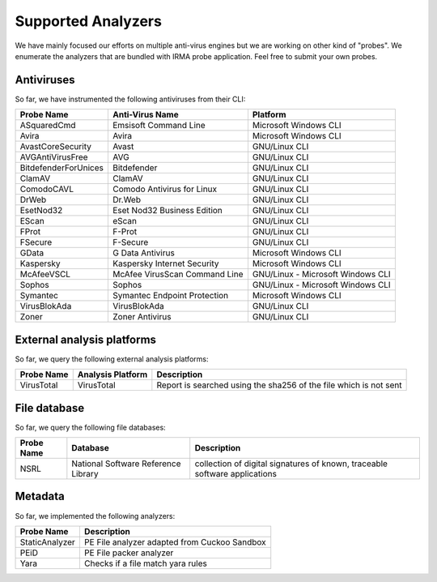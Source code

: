 Supported Analyzers
-------------------

We have mainly focused our efforts on multiple anti-virus engines but we are
working on other kind of "probes". We enumerate the analyzers that are bundled
with IRMA probe application. Feel free to submit your own probes.

Antiviruses
```````````

So far, we have instrumented the following antiviruses from their CLI:


====================== ============================== =================================
Probe Name             Anti-Virus Name                Platform
====================== ============================== =================================
ASquaredCmd            Emsisoft Command Line          Microsoft Windows             CLI
Avira                  Avira                          Microsoft Windows             CLI
AvastCoreSecurity      Avast                          GNU/Linux                     CLI
AVGAntiVirusFree       AVG                            GNU/Linux                     CLI
BitdefenderForUnices   Bitdefender                    GNU/Linux                     CLI
ClamAV                 ClamAV                         GNU/Linux                     CLI
ComodoCAVL             Comodo Antivirus for Linux     GNU/Linux                     CLI
DrWeb                  Dr.Web                         GNU/Linux                     CLI
EsetNod32              Eset Nod32 Business Edition    GNU/Linux                     CLI
EScan                  eScan                          GNU/Linux                     CLI
FProt                  F-Prot                         GNU/Linux                     CLI
FSecure                F-Secure                       GNU/Linux                     CLI
GData                  G Data Antivirus               Microsoft Windows             CLI
Kaspersky              Kaspersky Internet Security    Microsoft Windows             CLI
McAfeeVSCL             McAfee VirusScan Command Line  GNU/Linux - Microsoft Windows CLI
Sophos                 Sophos                         GNU/Linux - Microsoft Windows CLI
Symantec               Symantec Endpoint Protection   Microsoft Windows             CLI
VirusBlokAda           VirusBlokAda                   GNU/Linux                     CLI
Zoner                  Zoner Antivirus                GNU/Linux                     CLI
====================== ============================== =================================


External analysis platforms
```````````````````````````

So far, we query the following external analysis platforms:

========== ================= =================================================================
Probe Name Analysis Platform Description
========== ================= =================================================================
VirusTotal VirusTotal        Report is searched using the sha256 of the file which is not sent
========== ================= =================================================================


File database
`````````````

So far, we query the following file databases:

========== =================================== ==========================================================================
Probe Name Database                            Description
========== =================================== ==========================================================================
NSRL       National Software Reference Library collection of digital signatures of known, traceable software applications
========== =================================== ==========================================================================

Metadata
````````

So far, we implemented the following analyzers:

============== ============================================
Probe Name     Description
============== ============================================
StaticAnalyzer PE File analyzer adapted from Cuckoo Sandbox
PEiD		   PE File packer analyzer
Yara           Checks if a file match yara rules
============== ============================================
